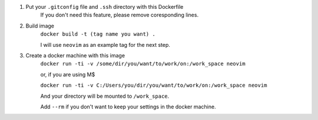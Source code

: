 1. Put your ``.gitconfig`` file and ``.ssh`` directory with this Dockerfile
    If you don't need this feature, please remove coresponding lines.
2. Build image
    ``docker build -t (tag name you want) .``
    
    I will use ``neovim`` as an example tag for the next step.
3. Create a docker machine with this image
    ``docker run -ti -v /some/dir/you/want/to/work/on:/work_space neovim``

    or, if you are using M$

    ``docker run -ti -v C:/Users/you/dir/you/want/to/work/on:/work_space neovim``

    And your directory will be mounted to ``/work_space``.

    Add ``--rm`` if you don't want to keep your settings in the docker machine.
